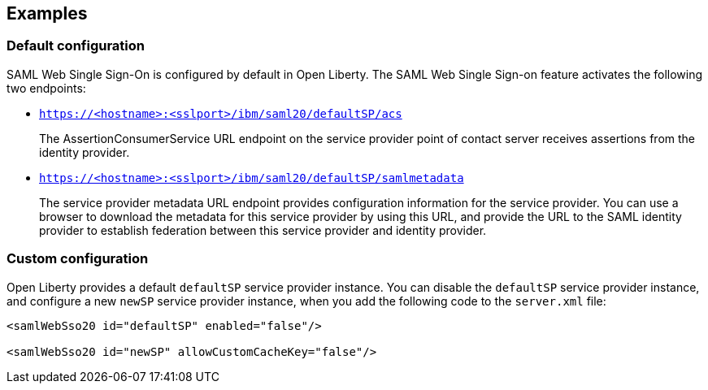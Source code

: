== Examples

=== Default configuration

SAML Web Single Sign-On is configured by default in Open Liberty.
The SAML Web Single Sign-on feature activates the following two endpoints:

- `https://<hostname>:<sslport>/ibm/saml20/defaultSP/acs`
+
The AssertionConsumerService URL endpoint on the service provider point of contact server receives assertions from the identity provider.

- `https://<hostname>:<sslport>/ibm/saml20/defaultSP/samlmetadata`
+
The service provider metadata URL endpoint provides configuration information for the service provider.
You can use a browser to download the metadata for this service provider by using this URL, and provide the URL to the SAML identity provider to establish federation between this service provider and identity provider.

=== Custom configuration

Open Liberty provides a default `defaultSP` service provider instance. You can disable the `defaultSP` service provider instance, and configure a new `newSP` service provider instance, when you add the following code to the `server.xml` file:

[source, xml]
----
<samlWebSso20 id="defaultSP" enabled="false"/>

<samlWebSso20 id="newSP" allowCustomCacheKey="false"/>
----
